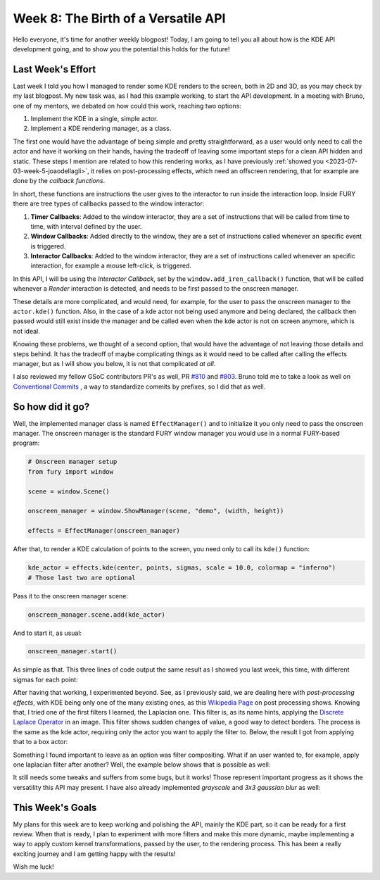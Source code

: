 Week 8: The Birth of a Versatile API
====================================

.. post:: July 24, 2023
   :author: João Victor Dell Agli Floriano
   :tags: google
   :category: gsoc


Hello everyone, it's time for another weekly blogpost! Today, I am going to tell you all about how is the KDE API development going, and
to show you the potential this holds for the future!

Last Week's Effort
------------------
Last week I told you how I managed to render some KDE renders to the screen, both in 2D and 3D, as you may check by my last blogpost.
My new task was, as I had this example working, to start the API development. In a meeting with Bruno, one of my mentors, we debated
on how could this work, reaching two options:

1. Implement the KDE in a single, simple actor.
2. Implement a KDE rendering manager, as a class.

The first one would have the advantage of being simple and pretty straightforward, as a user would only need to call the actor and have
it working on their hands, having the tradeoff of leaving some important steps for a clean API hidden and static. These steps I mention
are related to how this rendering works, as I have previously :ref:`showed you <2023-07-03-week-5-joaodellagli>`, it relies on post-processing effects,
which need an offscreen rendering, that for example are done by the *callback functions*.

In short, these functions are instructions the user gives to the interactor to run inside the interaction loop. Inside FURY there are tree
types of callbacks passed to the window interactor:

1. **Timer Callbacks**: Added to the window interactor, they are a set of instructions that will be called from time to time, with interval defined by the user.
2. **Window Callbacks**: Added directly to the window, they are  a set of instructions called whenever an specific event is triggered.
3. **Interactor Callbacks**: Added to the window interactor, they are a set of instructions called whenever an specific interaction, for example a mouse left-click, is triggered.

In this API, I will be using the *Interactor Callback*, set by the ``window.add_iren_callback()`` function, that will be called whenever a *Render*
interaction is detected, and needs to be first passed to the onscreen manager.

These details are more complicated, and would need, for example, for the user to pass the onscreen manager to the ``actor.kde()`` function.
Also, in the case of a kde actor not being used anymore and being declared, the callback then passed would still exist inside the manager and
be called even when the kde actor is not on screen anymore, which is not ideal.

Knowing these problems, we thought of a second option, that would have the advantage of not leaving those details and steps behind. It has
the tradeoff of maybe complicating things as it would need to be called after calling the effects manager, but as I will show you below,
it is not that complicated *at all*.

I also reviewed my fellow GSoC contributors PR's as well, PR `#810 <https://github.com/fury-gl/fury/pull/810>`_ and
`#803 <https://github.com/fury-gl/fury/pull/803>`_. Bruno told me to take a look as well on `Conventional Commits <https://www.conventionalcommits.org>`_ , a way to standardize
commits by prefixes, so I did that as well.

So how did it go?
-----------------

Well, the implemented manager class is named ``EffectManager()`` and to initialize it you only need to pass the onscreen manager.
The onscreen manager is the standard FURY window manager you would use in a normal FURY-based program:

.. code-block:: python

   # Onscreen manager setup
   from fury import window

   scene = window.Scene()

   onscreen_manager = window.ShowManager(scene, "demo", (width, height))

   effects = EffectManager(onscreen_manager)

After that, to render a KDE calculation of points to the screen, you need only to call its ``kde()`` function:

.. code-block:: python

   kde_actor = effects.kde(center, points, sigmas, scale = 10.0, colormap = "inferno")
   # Those last two are optional

Pass it to the onscreen manager scene:

.. code-block:: python

   onscreen_manager.scene.add(kde_actor)

And to start it, as usual:

.. code-block:: python

   onscreen_manager.start()

As simple as that. This three lines of code output the same result as I showed you last week, this time, with different sigmas for each
point:

.. image:: https://raw.githubusercontent.com/JoaoDell/gsoc_assets/main/images/3d_kde_gif.gif
   :align: center
   :alt: 3D KDE render

After having that working, I experimented beyond. See, as I previously said, we are dealing here with *post-processing effects*, with KDE
being only one of the many existing ones, as this `Wikipedia Page <https://en.wikipedia.org/wiki/Video_post-processing>`_ on post processing shows.
Knowing that, I tried one of the first filters I learned, the Laplacian one. This filter is, as its name hints, applying the
`Discrete Laplace Operator <https://en.wikipedia.org/wiki/Discrete_Laplace_operator>`_ in an image. This filter shows sudden changes of value, a
good way to detect borders. The process is the same as the kde actor, requiring only the actor you want to apply the filter to.
Below, the result I got from applying that to a box actor:

.. image:: https://raw.githubusercontent.com/JoaoDell/gsoc_assets/main/images/laplacian1.gif
   :align: center
   :alt: Laplacian filter applied to a cube object.

Something I found important to leave as an option was filter compositing. What if an user wanted to, for example, apply one laplacian filter
after another? Well, the example below shows that is possible as well:

.. image:: https://raw.githubusercontent.com/JoaoDell/gsoc_assets/main/images/laplacian2.gif
   :align: center
   :alt: Double laplacian application on the box actor.

It still needs some tweaks and suffers from some bugs, but it works! Those represent important progress as it shows the versatility this
API may present. I have also already implemented `grayscale` and `3x3 gaussian blur` as well:

.. image:: https://raw.githubusercontent.com/JoaoDell/gsoc_assets/main/images/gaussian_blur.png
   :align: center
   :alt: 3x3 Gaussian Blur filter applied to a cube.

.. image:: https://raw.githubusercontent.com/JoaoDell/gsoc_assets/main/images/grayscale.png
   :align: center
   :alt: Grayscale filter applied to a cube.

This Week's Goals
-----------------
My plans for this week are to keep working and polishing the API, mainly the KDE part, so it can be ready for a first review.
When that is ready, I plan to experiment with more filters and make this more dynamic, maybe implementing a way to apply custom kernel
transformations, passed by the user, to the rendering process. This has been a really exciting journey and I am getting happy with the results!

Wish me luck!
